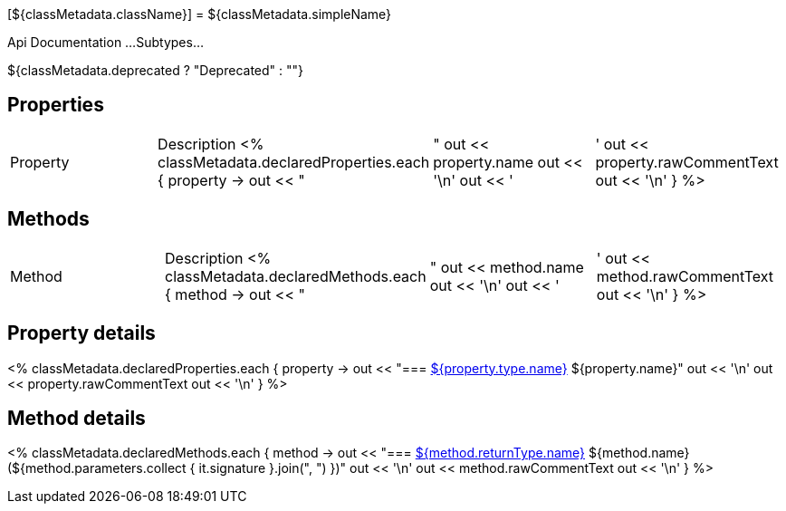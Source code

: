 [${classMetadata.className}]
= ${classMetadata.simpleName}

Api Documentation ...
Subtypes...

${classMetadata.deprecated ? "Deprecated" : ""}

== Properties


|===
|Property |Description
<% classMetadata.declaredProperties.each { property ->
 out << "|"
    out << property.name
out << '\n'
out << '|'
out << property.rawCommentText
out << '\n'
}
%>
|===

== Methods

|===
|Method |Description
<% classMetadata.declaredMethods.each { method ->
out << "|"
out << method.name
out << '\n'
out << '|'
out << method.rawCommentText
out << '\n'
}
%>
|===

== Property details

<% classMetadata.declaredProperties.each { property ->
out << "=== link:{groovyDslPath}/classMetadata.className[${property.type.name}] ${property.name}"
out << '\n'
out << property.rawCommentText
out << '\n'
}
%>

== Method details

<% classMetadata.declaredMethods.each { method ->
out << "=== link:{groovyDslPath}/classMetadata.className[${method.returnType.name}] ${method.name}(${method.parameters.collect { it.signature }.join(", ") })"
out << '\n'
out << method.rawCommentText
out << '\n'
}
%>
